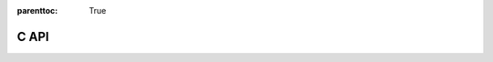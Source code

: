 

.. Places parent toc into the sidebar

:parenttoc: True

.. title:: Python API: contents

.. _python_api:

====================
C API
====================


.. doxygenindex::

